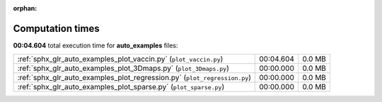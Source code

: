 
:orphan:

.. _sphx_glr_auto_examples_sg_execution_times:

Computation times
=================
**00:04.604** total execution time for **auto_examples** files:

+---------------------------------------------------------------------------+-----------+--------+
| :ref:`sphx_glr_auto_examples_plot_vaccin.py` (``plot_vaccin.py``)         | 00:04.604 | 0.0 MB |
+---------------------------------------------------------------------------+-----------+--------+
| :ref:`sphx_glr_auto_examples_plot_3Dmaps.py` (``plot_3Dmaps.py``)         | 00:00.000 | 0.0 MB |
+---------------------------------------------------------------------------+-----------+--------+
| :ref:`sphx_glr_auto_examples_plot_regression.py` (``plot_regression.py``) | 00:00.000 | 0.0 MB |
+---------------------------------------------------------------------------+-----------+--------+
| :ref:`sphx_glr_auto_examples_plot_sparse.py` (``plot_sparse.py``)         | 00:00.000 | 0.0 MB |
+---------------------------------------------------------------------------+-----------+--------+
